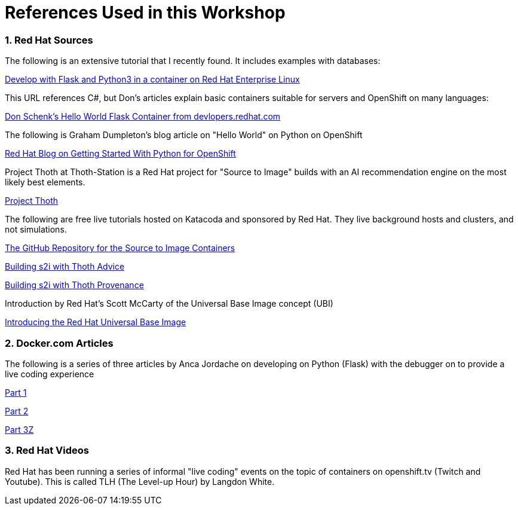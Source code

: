 :sectnums:
:sectnumlevels: 3
:imagesdir: ../images 

:tip-caption: :bulb:
:note-caption: :information_source:
:important-caption: :heavy_exclamation_mark:
:caution-caption: :fire:
:warning-caption: :warning:
ifdef::env-github[]
endif::[]

= References Used in this Workshop

=== Red Hat Sources

The following is an extensive tutorial that I recently found. It includes examples with databases:

link:https://developers.redhat.com/blog/2019/09/12/develop-with-flask-and-python-3-in-a-container-on-red-hat-enterprise-linux/[Develop with Flask and Python3 in a container on Red Hat Enterprise Linux]

This URL references C#, but Don's articles explain basic containers suitable for servers and OpenShift on many languages:

link:https://developers.redhat.com/articles/csharp-container#[Don Schenk's Hello World Flask Container from devlopers.redhat.com]

The following is Graham Dumpleton's blog article on "Hello World" on Python on OpenShift

link:https://www.openshift.com/blog/getting-started-python[Red Hat Blog on Getting Started With Python for OpenShift]

Project Thoth at Thoth-Station is a Red Hat project for "Source to Image" builds with an AI recommendation engine on the most likely best elements.

link:https://thoth-station.ninja/[Project Thoth]

The following are free live tutorials hosted on Katacoda and sponsored by Red Hat. They live background hosts and clusters, and not simulations.

link:https://github.com/sclorg/s2i-python-container[The GitHub Repository for the Source to Image Containers]

link:https://www.katacoda.com/courses/openshift/ai-machine-learning/thoth-s2i-advise[Building s2i with Thoth Advice]

link:https://www.katacoda.com/courses/openshift/ai-machine-learning/thoth-s2i-provenance[Building s2i with Thoth Provenance]

Introduction by Red Hat's Scott McCarty of the Universal Base Image concept (UBI)

link:https://www.redhat.com/en/blog/introducing-red-hat-universal-base-image[Introducing the Red Hat Universal Base Image]


=== Docker.com Articles

The following is a series of three articles by Anca Jordache on developing on Python (Flask) with the debugger on to provide a live coding experience

link:https://www.docker.com/blog/containerized-python-development-part-1/[Part 1]

link:https://www.docker.com/blog/containerized-python-development-part-2/[Part 2]

link:https://www.docker.com/blog/containerized-python-development-part-3/[Part 3Z]


=== Red Hat Videos

Red Hat has been running a series of informal "live coding" events on the topic of containers on openshift.tv (Twitch and Youtube). This is called TLH (The Level-up Hour) by Langdon White. 

